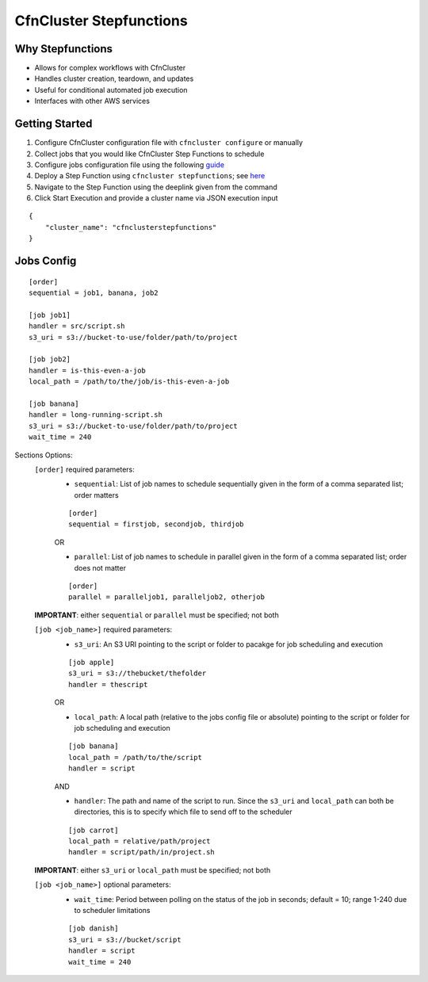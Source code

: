 .. _stepfunctions:

CfnCluster Stepfunctions
########################

Why Stepfunctions
=================

* Allows for complex workflows with CfnCluster
* Handles cluster creation, teardown, and updates
* Useful for conditional automated job execution
* Interfaces with other AWS services

.. image:: https://s3.amazonaws.com/global-cfncluster/doc-images/parallel_job.gif

Getting Started
===============

.. image:: https://s3.amazonaws.com/global-cfncluster/doc-images/command_start.gif

1. Configure CfnCluster configuration file with ``cfncluster configure`` or manually
2. Collect jobs that you would like CfnCluster Step Functions to schedule
3. Configure jobs configuration file using the following `guide <#jobs-configuration-guide>`_
4. Deploy a Step Function using ``cfncluster stepfunctions``; see `here <commands.html#stepfunctions>`_
5. Navigate to the Step Function using the deeplink given from the command
6. Click Start Execution and provide a cluster name via JSON execution input

::

    {
        "cluster_name": "cfnclusterstepfunctions"
    }


.. image:: https://s3.amazonaws.com/global-cfncluster/doc-images/command_end.gif
.. image:: https://s3.amazonaws.com/global-cfncluster/doc-images/JSON.gif

Jobs Config
===========

::

    [order]
    sequential = job1, banana, job2

    [job job1]
    handler = src/script.sh
    s3_uri = s3://bucket-to-use/folder/path/to/project

    [job job2]
    handler = is-this-even-a-job
    local_path = /path/to/the/job/is-this-even-a-job

    [job banana]
    handler = long-running-script.sh
    s3_uri = s3://bucket-to-use/folder/path/to/project
    wait_time = 240

Sections Options:
    ``[order]`` required parameters:
        * ``sequential``: List of job names to schedule sequentially given in the form of a comma separated list; order matters

        ::

            [order]
            sequential = firstjob, secondjob, thirdjob

        OR

        * ``parallel``: List of job names to schedule in parallel given in the form of a comma separated list; order does not matter

        ::

            [order]
            parallel = paralleljob1, paralleljob2, otherjob

    **IMPORTANT**: either ``sequential`` or ``parallel`` must be specified; not both
    
    ``[job <job_name>]`` required parameters:
        * ``s3_uri``: An S3 URI pointing to the script or folder to pacakge for job scheduling and execution

        ::

            [job apple]
            s3_uri = s3://thebucket/thefolder
            handler = thescript

        OR

        * ``local_path``: A local path (relative to the jobs config file or absolute) pointing to the script or folder for job scheduling and execution

        ::
        
            [job banana]
            local_path = /path/to/the/script
            handler = script

        AND

        * ``handler``: The path and name of the script to run. Since the ``s3_uri`` and ``local_path`` can both be directories, this is to specify which file to send off to the scheduler

        ::

            [job carrot]
            local_path = relative/path/project
            handler = script/path/in/project.sh

    **IMPORTANT**: either ``s3_uri`` or ``local_path`` must be specified; not both

    ``[job <job_name>]`` optional parameters:
        * ``wait_time``: Period between polling on the status of the job in seconds; default = 10; range 1-240 due to scheduler limitations

        ::

            [job danish]
            s3_uri = s3://bucket/script
            handler = script
            wait_time = 240
